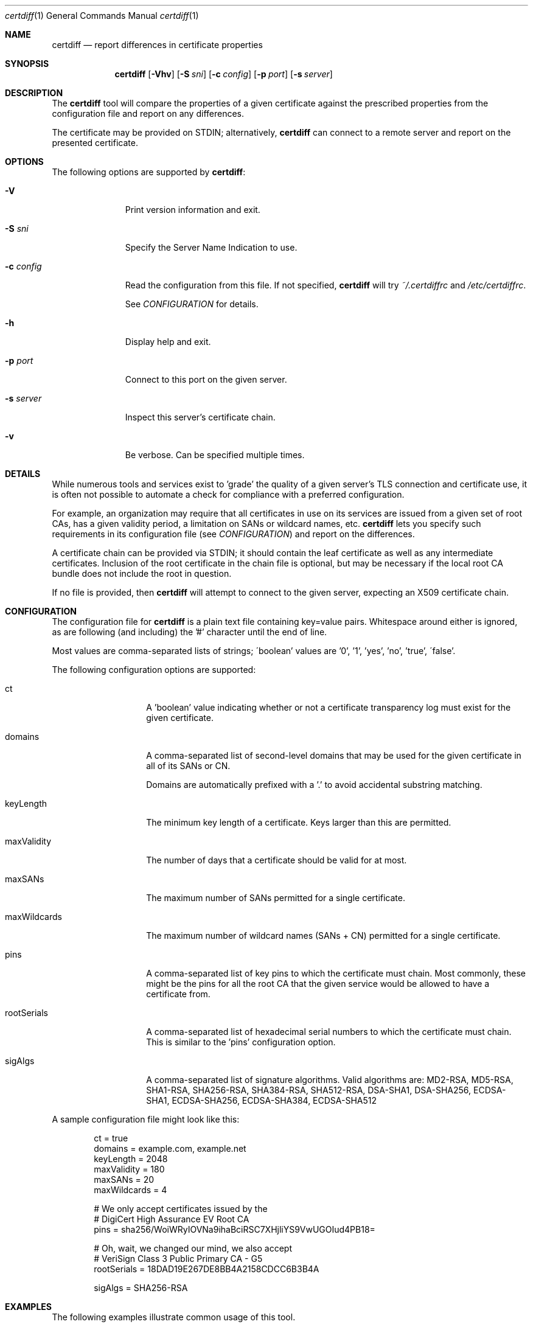 .\"
.Dd January 11, 2017
.Dt certdiff 1
.Os
.Sh NAME
.Nm certdiff
.Nd report differences in certificate properties
.Sh SYNOPSIS
.Nm
.Op Fl Vhv
.Op Fl S Ar sni
.Op Fl c Ar config
.Op Fl p Ar port
.Op Fl s Ar server
.Sh DESCRIPTION
The
.Nm
tool will compare the properties of a given certificate
against the prescribed properties from the
configuration file and report on any differences.
.Pp
The certificate may be provided on STDIN;
alternatively,
.Nm
can connect to a remote server and report on the
presented certificate.
.Sh OPTIONS
The following options are supported by
.Nm :
.Bl -tag -width c_config_
.It Fl V
Print version information and exit.
.It Fl S Ar sni
Specify the Server Name Indication to use.
.It Fl c Ar config
Read the configuration from this file.
If not specified,
.Nm
will try
.Ar ~/.certdiffrc
and
.Ar /etc/certdiffrc .
.Pp
See
.Xr CONFIGURATION
for details.
.It Fl h
Display help and exit.
.It Fl p Ar port
Connect to this port on the given server.
.It Fl s Ar server
Inspect this server's certificate chain.
.It Fl v
Be verbose.
Can be specified multiple times.
.El
.Sh DETAILS
While numerous tools and services exist to 'grade' the
quality of a given server's TLS connection and
certificate use, it is often not possible to automate
a check for compliance with a preferred configuration.
.Pp
For example, an organization may require that all
certificates in use on its services are issued from a
given set of root CAs, has a given validity period, a
limitation on SANs or wildcard names, etc.
.Nm
lets you specify such requirements in its
configuration file (see
.Xr CONFIGURATION Ns )
and report on the differences.
.Pp
A certificate chain can be provided via STDIN;
it should contain the leaf certificate as well
as any intermediate certificates.
Inclusion of the root certificate in the chain file is
optional, but may be necessary if the local root CA
bundle does not include the root in question.
.Pp
If no file is provided, then
.Nm
will attempt to connect to the given server, expecting
an X509 certificate chain.
.Sh CONFIGURATION
The configuration file for
.Nm
is a plain text file containing key=value pairs.
Whitespace around either is ignored, as are following
(and including) the '#' character until the end of
line.
.Pp
Most values are comma-separated lists of strings;
\'boolean' values are '0', '1', 'yes', 'no', 'true',
\'false'.
.Pp
The following configuration options are supported:
.Bl -tag -width maxWildcards
.It ct
A 'boolean' value indicating whether or not a
certificate transparency log must exist for the given
certificate.
.It domains
A comma-separated list of second-level domains that
may be used for the given certificate in all of its
SANs or CN.
.Pp
Domains are automatically prefixed with a '.' to avoid
accidental substring matching.
.It keyLength
The minimum key length of a certificate.
Keys larger than this are permitted.
.It maxValidity
The number of days that a certificate should be valid
for at most.
.It maxSANs
The maximum number of SANs permitted for a single
certificate.
.It maxWildcards
The maximum number of wildcard names (SANs + CN)
permitted for a single certificate.
.It pins
A comma-separated list of key pins to which the
certificate must chain.
Most commonly, these might be the pins for all the
root CA that the given service would be allowed to
have a certificate from.
.It rootSerials
A comma-separated list of hexadecimal serial
numbers to which the certificate must chain.
This is similar to the 'pins' configuration option.
.It sigAlgs
A comma-separated list of signature algorithms.
Valid algorithms are: MD2-RSA, MD5-RSA,
SHA1-RSA, SHA256-RSA, SHA384-RSA,
SHA512-RSA, DSA-SHA1, DSA-SHA256,
ECDSA-SHA1, ECDSA-SHA256, ECDSA-SHA384,
ECDSA-SHA512
.El
.Pp
A sample configuration file might look like this:
.Bd -literal -offset indent
ct = true
domains = example.com, example.net
keyLength = 2048
maxValidity = 180
maxSANs = 20
maxWildcards = 4

# We only accept certificates issued by the
# DigiCert High Assurance EV Root CA
pins = sha256/WoiWRyIOVNa9ihaBciRSC7XHjliYS9VwUGOIud4PB18=

# Oh, wait, we changed our mind, we also accept
# VeriSign Class 3 Public Primary CA - G5
rootSerials = 18DAD19E267DE8BB4A2158CDCC6B3B4A

sigAlgs = SHA256-RSA
.Ed
.Sh EXAMPLES
The following examples illustrate common usage of this tool.
.Pp
To report the status of the cert offered by
www.example.com on port 443:
.Bd -literal -offset indent
$ certdiff www.example.com
.Ed
.Pp
To report the status of the certificate chain found in
the file 'server.pem':
.Bd -literal -offset indent
$ certdiff <server.pem 
.Ed
.Sh EXIT STATUS
.Nm
returns 0 if no issues were encountered.
Otherwise,
.Nm
increments the return value for every problem.
.Sh SEE ALSO
.Xr cipherdiff 1 ,
.Xr openssl 1
.Sh HISTORY
.Nm
was originally written by
.An Jan Schaumann
.Aq jschauma@netmeister.org
in November 2016.
.Sh BUGS
Please file bugs and feature requests by emailing the author.
